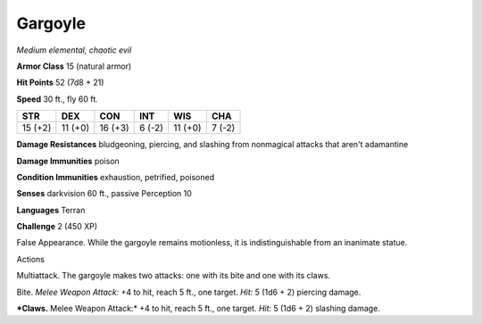 Gargoyle
--------


.. https://stackoverflow.com/questions/11984652/bold-italic-in-restructuredtext

.. raw:: html

   <style type="text/css">
     span.bolditalic {
       font-weight: bold;
       font-style: italic;
     }
   </style>

.. role:: bi
   :class: bolditalic


*Medium elemental, chaotic evil*

**Armor Class** 15 (natural armor)

**Hit Points** 52 (7d8 + 21)

**Speed** 30 ft., fly 60 ft.

+-----------+-----------+-----------+-----------+-----------+-----------+
| **STR**   | **DEX**   | **CON**   | **INT**   | **WIS**   | **CHA**   |
+===========+===========+===========+===========+===========+===========+
| 15 (+2)   | 11 (+0)   | 16 (+3)   | 6 (-2)    | 11 (+0)   | 7 (-2)    |
+-----------+-----------+-----------+-----------+-----------+-----------+

**Damage Resistances** bludgeoning, piercing, and slashing from
nonmagical attacks that aren't adamantine

**Damage Immunities** poison

**Condition Immunities** exhaustion, petrified, poisoned

**Senses** darkvision 60 ft., passive Perception 10

**Languages** Terran

**Challenge** 2 (450 XP)

:bi:`False Appearance`. While the gargoyle remains motionless, it is
indistinguishable from an inanimate statue.

Actions
       

:bi:`Multiattack`. The gargoyle makes two attacks: one with its bite and
one with its claws.

:bi:`Bite`. *Melee Weapon Attack:* +4 to hit, reach 5 ft., one target.
*Hit:* 5 (1d6 + 2) piercing damage.

***Claws.** Melee Weapon Attack:* +4 to hit, reach 5 ft., one target.
*Hit:* 5 (1d6 + 2) slashing damage.

